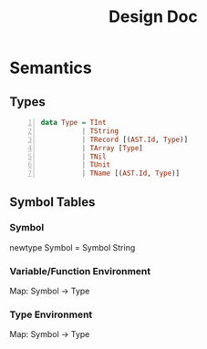 #+TITLE: Design Doc
* Semantics
** Types
   
#+BEGIN_SRC haskell -n
data Type = TInt
          | TString
          | TRecord [(AST.Id, Type)]
          | TArray [Type]
          | TNil
          | TUnit
          | TName [(AST.Id, Type)]
#+END_SRC

** Symbol Tables
*** Symbol
    newtype Symbol = Symbol String
*** Variable/Function Environment
Map: Symbol -> Type
*** Type Environment
Map: Symbol -> Type
